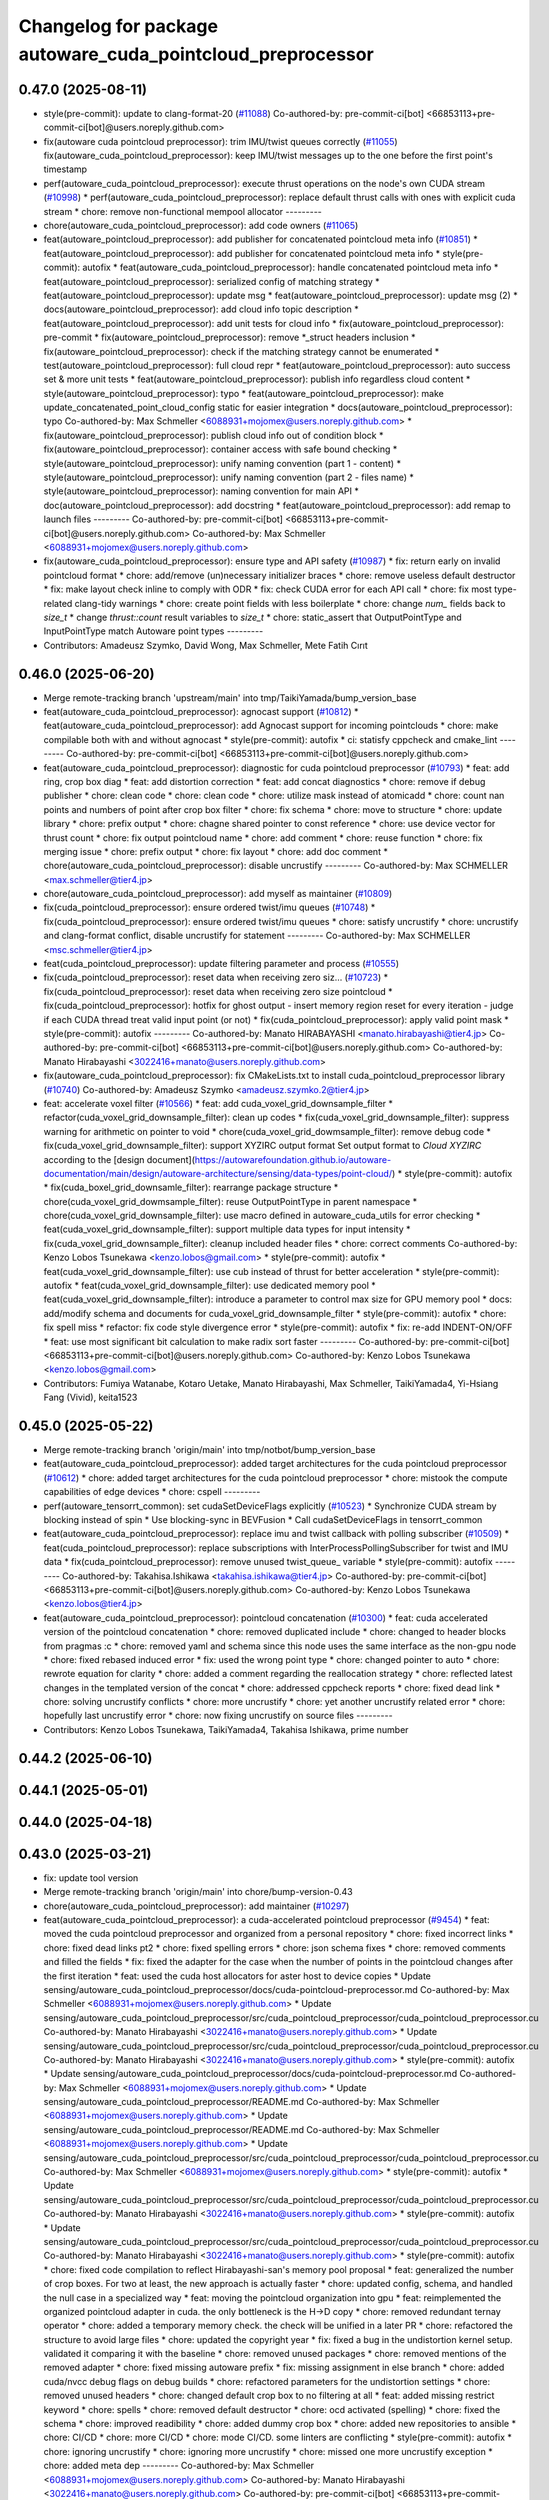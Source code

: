 ^^^^^^^^^^^^^^^^^^^^^^^^^^^^^^^^^^^^^^^^^^^^^^^^^^^^^^^^^^^
Changelog for package autoware_cuda_pointcloud_preprocessor
^^^^^^^^^^^^^^^^^^^^^^^^^^^^^^^^^^^^^^^^^^^^^^^^^^^^^^^^^^^

0.47.0 (2025-08-11)
-------------------
* style(pre-commit): update to clang-format-20 (`#11088 <https://github.com/autowarefoundation/autoware_universe/issues/11088>`_)
  Co-authored-by: pre-commit-ci[bot] <66853113+pre-commit-ci[bot]@users.noreply.github.com>
* fix(autoware cuda pointcloud preprocessor): trim IMU/twist queues correctly (`#11055 <https://github.com/autowarefoundation/autoware_universe/issues/11055>`_)
  fix(autoware_cuda_pointcloud_preprocessor): keep IMU/twist messages up to the one before the first point's timestamp
* perf(autoware_cuda_pointcloud_preprocessor): execute thrust operations on the node's own CUDA stream (`#10998 <https://github.com/autowarefoundation/autoware_universe/issues/10998>`_)
  * perf(autoware_cuda_pointcloud_preprocessor): replace default thrust calls with ones with explicit cuda stream
  * chore: remove non-functional mempool allocator
  ---------
* chore(autoware_cuda_pointcloud_preprocessor): add code owners (`#11065 <https://github.com/autowarefoundation/autoware_universe/issues/11065>`_)
* feat(autoware_pointcloud_preprocessor): add publisher for concatenated pointcloud meta info (`#10851 <https://github.com/autowarefoundation/autoware_universe/issues/10851>`_)
  * feat(autoware_pointcloud_preprocessor): add publisher for concatenated pointcloud meta info
  * style(pre-commit): autofix
  * feat(autoware_cuda_pointcloud_preprocessor): handle concatenated pointcloud meta info
  * feat(autoware_pointcloud_preprocessor): serialized config of matching strategy
  * feat(autoware_pointcloud_preprocessor): update msg
  * feat(autoware_pointcloud_preprocessor): update msg (2)
  * docs(autoware_pointcloud_preprocessor): add cloud info topic description
  * feat(autoware_pointcloud_preprocessor): add unit tests for cloud info
  * fix(autoware_pointcloud_preprocessor): pre-commit
  * fix(autoware_pointcloud_preprocessor): remove *_struct headers inclusion
  * fix(autoware_pointcloud_preprocessor): check if the matching strategy cannot be enumerated
  * test(autoware_pointcloud_preprocessor): full cloud repr
  * feat(autoware_pointcloud_preprocessor): auto success set & more unit tests
  * feat(autoware_pointcloud_preprocessor): publish info regardless cloud content
  * style(autoware_pointcloud_preprocessor): typo
  * feat(autoware_pointcloud_preprocessor): make update_concatenated_point_cloud_config static for easier integration
  * docs(autoware_pointcloud_preprocessor): typo
  Co-authored-by: Max Schmeller <6088931+mojomex@users.noreply.github.com>
  * fix(autoware_pointcloud_preprocessor): publish cloud info out of condition block
  * fix(autoware_pointcloud_preprocessor): container access with safe bound checking
  * style(autoware_pointcloud_preprocessor): unify naming convention (part 1 - content)
  * style(autoware_pointcloud_preprocessor): unify naming convention (part 2 - files name)
  * style(autoware_pointcloud_preprocessor): naming convention for main API
  * doc(autoware_pointcloud_preprocessor): add docstring
  * feat(autoware_pointcloud_preprocessor): add remap to launch files
  ---------
  Co-authored-by: pre-commit-ci[bot] <66853113+pre-commit-ci[bot]@users.noreply.github.com>
  Co-authored-by: Max Schmeller <6088931+mojomex@users.noreply.github.com>
* fix(autoware_cuda_pointcloud_preprocessor): ensure type and API safety (`#10987 <https://github.com/autowarefoundation/autoware_universe/issues/10987>`_)
  * fix: return early on invalid pointcloud format
  * chore: add/remove (un)necessary initializer braces
  * chore: remove useless default destructor
  * fix: make layout check inline to comply with ODR
  * fix: check CUDA error for each API call
  * chore: fix most type-related clang-tidy warnings
  * chore: create point fields with less boilerplate
  * chore: change `num\_` fields back to `size_t`
  * change `thrust::count` result variables to `size_t`
  * chore: static_assert that OutputPointType and InputPointType match Autoware point types
  ---------
* Contributors: Amadeusz Szymko, David Wong, Max Schmeller, Mete Fatih Cırıt

0.46.0 (2025-06-20)
-------------------
* Merge remote-tracking branch 'upstream/main' into tmp/TaikiYamada/bump_version_base
* feat(autoware_cuda_pointcloud_preprocessor): agnocast support (`#10812 <https://github.com/autowarefoundation/autoware_universe/issues/10812>`_)
  * feat(autoware_cuda_pointcloud_preprocessor): add Agnocast support for incoming pointclouds
  * chore: make compilable both with and without agnocast
  * style(pre-commit): autofix
  * ci: statisfy cppcheck and cmake_lint
  ---------
  Co-authored-by: pre-commit-ci[bot] <66853113+pre-commit-ci[bot]@users.noreply.github.com>
* feat(autoware_cuda_pointcloud_preprocessor): diagnostic for cuda pointcloud preprocessor (`#10793 <https://github.com/autowarefoundation/autoware_universe/issues/10793>`_)
  * feat: add ring, crop box diag
  * feat: add distortion correction
  * feat: add concat diagnostics
  * chore: remove if debug publisher
  * chore: clean code
  * chore: clean code
  * chore: utilize mask instead of atomicadd
  * chore: count nan points and numbers of point after crop box filter
  * chore: fix schema
  * chore: move to structure
  * chore: update library
  * chore: prefix output
  * chore: chagne shared pointer to const reference
  * chore: use device vector for thrust count
  * chore: fix output pointcloud name
  * chore: add comment
  * chore: reuse function
  * chore: fix merging issue
  * chore: prefix output
  * chore: fix layout
  * chore: add doc comment
  * chore(autoware_cuda_pointcloud_preprocessor): disable uncrustify
  ---------
  Co-authored-by: Max SCHMELLER <max.schmeller@tier4.jp>
* chore(autoware_cuda_pointcloud_preprocessor): add myself as maintainer (`#10809 <https://github.com/autowarefoundation/autoware_universe/issues/10809>`_)
* fix(cuda_pointcloud_preprocessor): ensure ordered twist/imu queues (`#10748 <https://github.com/autowarefoundation/autoware_universe/issues/10748>`_)
  * fix(cuda_pointcloud_preprocessor): ensure ordered twist/imu queues
  * chore: satisfy uncrustify
  * chore: uncrustify and clang-format conflict, disable uncrustify for statement
  ---------
  Co-authored-by: Max SCHMELLER <msc.schmeller@tier4.jp>
* feat(cuda_pointcloud_preprocessor): update filtering parameter and process (`#10555 <https://github.com/autowarefoundation/autoware_universe/issues/10555>`_)
* fix(cuda_pointcloud_preprocessor): reset data when receiving zero siz… (`#10723 <https://github.com/autowarefoundation/autoware_universe/issues/10723>`_)
  * fix(cuda_pointcloud_preprocessor): reset data when receiving zero size pointcloud
  * fix(cuda_pointcloud_preprocessor): hotfix for ghost output
  - insert memory region reset for every iteration
  - judge if each CUDA thread treat valid input point (or not)
  * fix(cuda_pointcloud_preprocessor): apply valid point mask
  * style(pre-commit): autofix
  ---------
  Co-authored-by: Manato HIRABAYASHI <manato.hirabayashi@tier4.jp>
  Co-authored-by: pre-commit-ci[bot] <66853113+pre-commit-ci[bot]@users.noreply.github.com>
  Co-authored-by: Manato Hirabayashi <3022416+manato@users.noreply.github.com>
* fix(autoware_cuda_pointcloud_preprocessor): fix CMakeLists.txt to install cuda_pointcloud_preprocessor library (`#10740 <https://github.com/autowarefoundation/autoware_universe/issues/10740>`_)
  Co-authored-by: Amadeusz Szymko <amadeusz.szymko.2@tier4.jp>
* feat: accelerate voxel filter (`#10566 <https://github.com/autowarefoundation/autoware_universe/issues/10566>`_)
  * feat: add cuda_voxel_grid_downsample_filter
  * refactor(cuda_voxel_grid_downsample_filter): clean up codes
  * fix(cuda_voxel_grid_downsample_filter): suppress warning for arithmetic on pointer to void
  * chore(cuda_voxel_grid_dowmsample_filter): remove debug code
  * fix(cuda_voxel_grid_downsample_filter): support XYZIRC output format
  Set output format to `Cloud XYZIRC` according to the [design
  document](https://autowarefoundation.github.io/autoware-documentation/main/design/autoware-architecture/sensing/data-types/point-cloud/)
  * style(pre-commit): autofix
  * fix(cuda_boxel_grid_downsamle_filter): rearrange package structure
  * chore(cuda_voxel_grid_dowmsample_filter): reuse OutputPointType in parent namespace
  * chore(cuda_voxel_grid_downsample_filter): use macro defined in autoware_cuda_utils for error checking
  * feat(cuda_voxel_grid_downsample_filter): support multiple data types for input intensity
  * fix(cuda_voxel_grid_downsample_filter): cleanup included header files
  * chore: correct comments
  Co-authored-by: Kenzo Lobos Tsunekawa <kenzo.lobos@gmail.com>
  * style(pre-commit): autofix
  * feat(cuda_voxel_grid_downsample_filter): use cub instead of thrust for better acceleration
  * style(pre-commit): autofix
  * feat(cuda_voxel_grid_downsample_filter): use dedicated memory pool
  * feat(cuda_voxel_grid_downsample_filter): introduce a parameter to control max size for GPU memory pool
  * docs: add/modify schema and documents for cuda_voxel_grid_downsample_filter
  * style(pre-commit): autofix
  * chore: fix spell miss
  * refactor: fix code style divergence error
  * style(pre-commit): autofix
  * fix: re-add INDENT-ON/OFF
  * feat: use most significant bit calculation to make radix sort faster
  ---------
  Co-authored-by: pre-commit-ci[bot] <66853113+pre-commit-ci[bot]@users.noreply.github.com>
  Co-authored-by: Kenzo Lobos Tsunekawa <kenzo.lobos@gmail.com>
* Contributors: Fumiya Watanabe, Kotaro Uetake, Manato Hirabayashi, Max Schmeller, TaikiYamada4, Yi-Hsiang Fang (Vivid), keita1523

0.45.0 (2025-05-22)
-------------------
* Merge remote-tracking branch 'origin/main' into tmp/notbot/bump_version_base
* feat(autoware_cuda_pointcloud_preprocessor): added target architectures for the cuda pointcloud preprocessor (`#10612 <https://github.com/autowarefoundation/autoware_universe/issues/10612>`_)
  * chore: added target architectures for the cuda pointcloud preprocessor
  * chore: mistook the compute capabilities of edge devices
  * chore: cspell
  ---------
* perf(autoware_tensorrt_common): set cudaSetDeviceFlags explicitly (`#10523 <https://github.com/autowarefoundation/autoware_universe/issues/10523>`_)
  * Synchronize CUDA stream by blocking instead of spin
  * Use blocking-sync in BEVFusion
  * Call cudaSetDeviceFlags in tensorrt_common
* feat(autoware_cuda_pointcloud_preprocessor): replace imu and twist callback with polling subscriber (`#10509 <https://github.com/autowarefoundation/autoware_universe/issues/10509>`_)
  * feat(cuda_pointcloud_preprocessor): replace subscriptions with InterProcessPollingSubscriber for twist and IMU data
  * fix(cuda_pointcloud_preprocessor): remove unused twist_queue\_ variable
  * style(pre-commit): autofix
  ---------
  Co-authored-by: Takahisa.Ishikawa <takahisa.ishikawa@tier4.jp>
  Co-authored-by: pre-commit-ci[bot] <66853113+pre-commit-ci[bot]@users.noreply.github.com>
  Co-authored-by: Kenzo Lobos Tsunekawa <kenzo.lobos@tier4.jp>
* feat(autoware_cuda_pointcloud_preprocessor): pointcloud concatenation (`#10300 <https://github.com/autowarefoundation/autoware_universe/issues/10300>`_)
  * feat: cuda accelerated version of the pointcloud concatenation
  * chore: removed duplicated include
  * chore: changed to header blocks from pragmas :c
  * chore: removed yaml and schema since this node uses the same interface as the non-gpu node
  * chore: fixed rebased induced error
  * fix: used the wrong point type
  * chore: changed pointer to auto
  * chore: rewrote equation for clarity
  * chore: added a comment regarding the reallocation strategy
  * chore: reflected latest changes in the templated version of the concat
  * chore: addressed cppcheck reports
  * chore: fixed dead link
  * chore: solving uncrustify conflicts
  * chore: more uncrustify
  * chore: yet another uncrustify related error
  * chore: hopefully last uncrustify error
  * chore: now fixing uncrustify on source files
  ---------
* Contributors: Kenzo Lobos Tsunekawa, TaikiYamada4, Takahisa Ishikawa, prime number

0.44.2 (2025-06-10)
-------------------

0.44.1 (2025-05-01)
-------------------

0.44.0 (2025-04-18)
-------------------

0.43.0 (2025-03-21)
-------------------
* fix: update tool version
* Merge remote-tracking branch 'origin/main' into chore/bump-version-0.43
* chore(autoware_cuda_pointcloud_preprocessor): add maintainer (`#10297 <https://github.com/autowarefoundation/autoware_universe/issues/10297>`_)
* feat(autoware_cuda_pointcloud_preprocessor): a cuda-accelerated pointcloud preprocessor (`#9454 <https://github.com/autowarefoundation/autoware_universe/issues/9454>`_)
  * feat: moved the cuda pointcloud preprocessor and organized from a personal repository
  * chore: fixed incorrect links
  * chore: fixed dead links pt2
  * chore: fixed spelling errors
  * chore: json schema fixes
  * chore: removed comments and filled the fields
  * fix: fixed the adapter for the case when the number of points in the pointcloud changes after the first iteration
  * feat: used the cuda host allocators for aster host to device copies
  * Update sensing/autoware_cuda_pointcloud_preprocessor/docs/cuda-pointcloud-preprocessor.md
  Co-authored-by: Max Schmeller <6088931+mojomex@users.noreply.github.com>
  * Update sensing/autoware_cuda_pointcloud_preprocessor/src/cuda_pointcloud_preprocessor/cuda_pointcloud_preprocessor.cu
  Co-authored-by: Manato Hirabayashi <3022416+manato@users.noreply.github.com>
  * Update sensing/autoware_cuda_pointcloud_preprocessor/src/cuda_pointcloud_preprocessor/cuda_pointcloud_preprocessor.cu
  Co-authored-by: Manato Hirabayashi <3022416+manato@users.noreply.github.com>
  * style(pre-commit): autofix
  * Update sensing/autoware_cuda_pointcloud_preprocessor/docs/cuda-pointcloud-preprocessor.md
  Co-authored-by: Max Schmeller <6088931+mojomex@users.noreply.github.com>
  * Update sensing/autoware_cuda_pointcloud_preprocessor/README.md
  Co-authored-by: Max Schmeller <6088931+mojomex@users.noreply.github.com>
  * Update sensing/autoware_cuda_pointcloud_preprocessor/README.md
  Co-authored-by: Max Schmeller <6088931+mojomex@users.noreply.github.com>
  * Update sensing/autoware_cuda_pointcloud_preprocessor/src/cuda_pointcloud_preprocessor/cuda_pointcloud_preprocessor.cu
  Co-authored-by: Max Schmeller <6088931+mojomex@users.noreply.github.com>
  * style(pre-commit): autofix
  * Update sensing/autoware_cuda_pointcloud_preprocessor/src/cuda_pointcloud_preprocessor/cuda_pointcloud_preprocessor.cu
  Co-authored-by: Manato Hirabayashi <3022416+manato@users.noreply.github.com>
  * style(pre-commit): autofix
  * Update sensing/autoware_cuda_pointcloud_preprocessor/src/cuda_pointcloud_preprocessor/cuda_pointcloud_preprocessor.cu
  Co-authored-by: Manato Hirabayashi <3022416+manato@users.noreply.github.com>
  * style(pre-commit): autofix
  * chore: fixed code compilation to reflect Hirabayashi-san's  memory pool proposal
  * feat: generalized the number of crop boxes. For two at least, the new approach is actually faster
  * chore: updated config, schema, and handled the null case in a specialized way
  * feat: moving the pointcloud organization into gpu
  * feat: reimplemented the organized pointcloud adapter in cuda. the only bottleneck is the H->D copy
  * chore: removed redundant ternay operator
  * chore: added a temporary memory check. the check will be unified in a later PR
  * chore: refactored the structure to avoid large files
  * chore: updated the copyright year
  * fix: fixed a bug in the undistortion kernel setup. validated it comparing it with the baseline
  * chore: removed unused packages
  * chore: removed mentions of the removed adapter
  * chore: fixed missing autoware prefix
  * fix: missing assignment in else branch
  * chore: added cuda/nvcc debug flags on debug builds
  * chore: refactored parameters for the undistortion settings
  * chore: removed unused headers
  * chore: changed default crop box to no filtering at all
  * feat: added missing restrict keyword
  * chore: spells
  * chore: removed default destructor
  * chore: ocd activated (spelling)
  * chore: fixed the schema
  * chore: improved readibility
  * chore: added dummy crop box
  * chore: added new repositories to ansible
  * chore: CI/CD
  * chore: more CI/CD
  * chore: mode CI/CD. some linters are conflicting
  * style(pre-commit): autofix
  * chore: ignoring uncrustify
  * chore: ignoring more uncrustify
  * chore: missed one more uncrustify exception
  * chore: added meta dep
  ---------
  Co-authored-by: Max Schmeller <6088931+mojomex@users.noreply.github.com>
  Co-authored-by: Manato Hirabayashi <3022416+manato@users.noreply.github.com>
  Co-authored-by: pre-commit-ci[bot] <66853113+pre-commit-ci[bot]@users.noreply.github.com>
  Co-authored-by: Amadeusz Szymko <amadeusz.szymko.2@tier4.jp>
* Contributors: Amadeusz Szymko, Hayato Mizushima, Kenzo Lobos Tsunekawa
